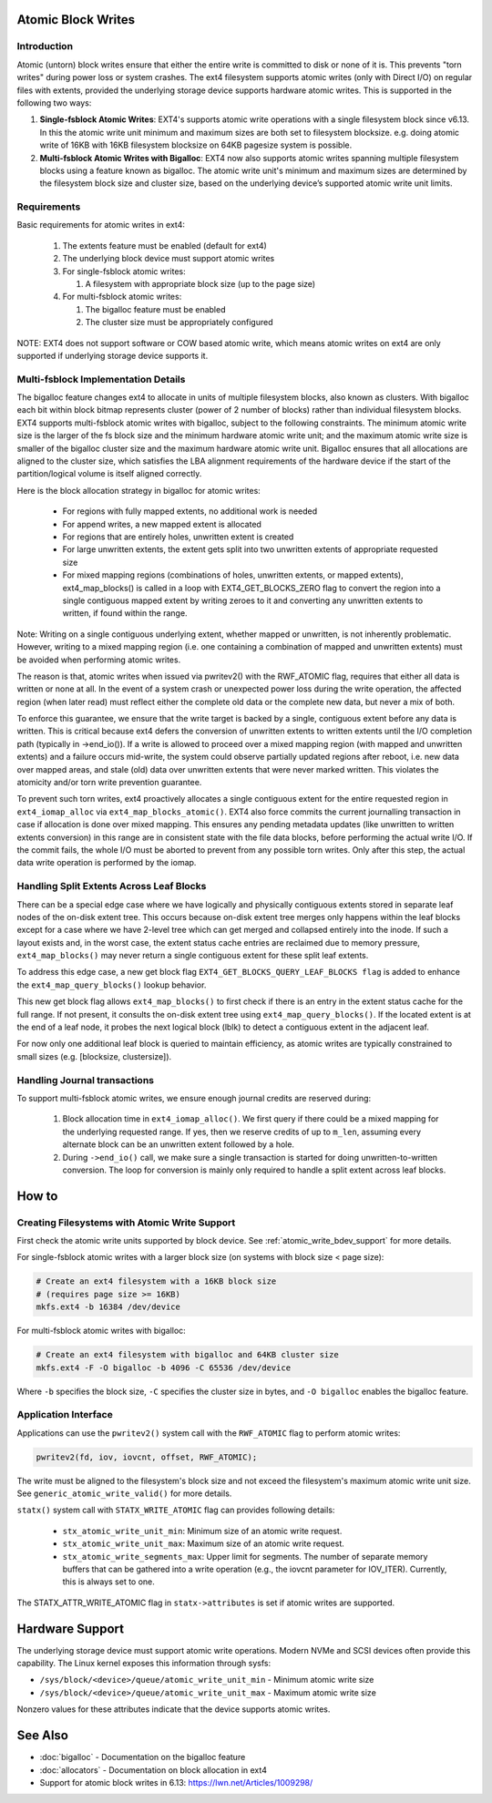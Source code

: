 .. SPDX-License-Identifier: GPL-2.0
.. _atomic_writes:

Atomic Block Writes
-------------------------

Introduction
~~~~~~~~~~~~

Atomic (untorn) block writes ensure that either the entire write is committed
to disk or none of it is. This prevents "torn writes" during power loss or
system crashes. The ext4 filesystem supports atomic writes (only with Direct
I/O) on regular files with extents, provided the underlying storage device
supports hardware atomic writes. This is supported in the following two ways:

1. **Single-fsblock Atomic Writes**:
   EXT4's supports atomic write operations with a single filesystem block since
   v6.13. In this the atomic write unit minimum and maximum sizes are both set
   to filesystem blocksize.
   e.g. doing atomic write of 16KB with 16KB filesystem blocksize on 64KB
   pagesize system is possible.

2. **Multi-fsblock Atomic Writes with Bigalloc**:
   EXT4 now also supports atomic writes spanning multiple filesystem blocks
   using a feature known as bigalloc. The atomic write unit's minimum and
   maximum sizes are determined by the filesystem block size and cluster size,
   based on the underlying device’s supported atomic write unit limits.

Requirements
~~~~~~~~~~~~

Basic requirements for atomic writes in ext4:

 1. The extents feature must be enabled (default for ext4)
 2. The underlying block device must support atomic writes
 3. For single-fsblock atomic writes:

    1. A filesystem with appropriate block size (up to the page size)
 4. For multi-fsblock atomic writes:

    1. The bigalloc feature must be enabled
    2. The cluster size must be appropriately configured

NOTE: EXT4 does not support software or COW based atomic write, which means
atomic writes on ext4 are only supported if underlying storage device supports
it.

Multi-fsblock Implementation Details
~~~~~~~~~~~~~~~~~~~~~~~~~~~~~~~~~~~~

The bigalloc feature changes ext4 to allocate in units of multiple filesystem
blocks, also known as clusters. With bigalloc each bit within block bitmap
represents cluster (power of 2 number of blocks) rather than individual
filesystem blocks.
EXT4 supports multi-fsblock atomic writes with bigalloc, subject to the
following constraints. The minimum atomic write size is the larger of the fs
block size and the minimum hardware atomic write unit; and the maximum atomic
write size is smaller of the bigalloc cluster size and the maximum hardware
atomic write unit.  Bigalloc ensures that all allocations are aligned to the
cluster size, which satisfies the LBA alignment requirements of the hardware
device if the start of the partition/logical volume is itself aligned correctly.

Here is the block allocation strategy in bigalloc for atomic writes:

 * For regions with fully mapped extents, no additional work is needed
 * For append writes, a new mapped extent is allocated
 * For regions that are entirely holes, unwritten extent is created
 * For large unwritten extents, the extent gets split into two unwritten
   extents of appropriate requested size
 * For mixed mapping regions (combinations of holes, unwritten extents, or
   mapped extents), ext4_map_blocks() is called in a loop with
   EXT4_GET_BLOCKS_ZERO flag to convert the region into a single contiguous
   mapped extent by writing zeroes to it and converting any unwritten extents to
   written, if found within the range.

Note: Writing on a single contiguous underlying extent, whether mapped or
unwritten, is not inherently problematic. However, writing to a mixed mapping
region (i.e. one containing a combination of mapped and unwritten extents)
must be avoided when performing atomic writes.

The reason is that, atomic writes when issued via pwritev2() with the RWF_ATOMIC
flag, requires that either all data is written or none at all. In the event of
a system crash or unexpected power loss during the write operation, the affected
region (when later read) must reflect either the complete old data or the
complete new data, but never a mix of both.

To enforce this guarantee, we ensure that the write target is backed by
a single, contiguous extent before any data is written. This is critical because
ext4 defers the conversion of unwritten extents to written extents until the I/O
completion path (typically in ->end_io()). If a write is allowed to proceed over
a mixed mapping region (with mapped and unwritten extents) and a failure occurs
mid-write, the system could observe partially updated regions after reboot, i.e.
new data over mapped areas, and stale (old) data over unwritten extents that
were never marked written. This violates the atomicity and/or torn write
prevention guarantee.

To prevent such torn writes, ext4 proactively allocates a single contiguous
extent for the entire requested region in ``ext4_iomap_alloc`` via
``ext4_map_blocks_atomic()``. EXT4 also force commits the current journalling
transaction in case if allocation is done over mixed mapping. This ensures any
pending metadata updates (like unwritten to written extents conversion) in this
range are in consistent state with the file data blocks, before performing the
actual write I/O. If the commit fails, the whole I/O must be aborted to prevent
from any possible torn writes.
Only after this step, the actual data write operation is performed by the iomap.

Handling Split Extents Across Leaf Blocks
~~~~~~~~~~~~~~~~~~~~~~~~~~~~~~~~~~~~~~~~~

There can be a special edge case where we have logically and physically
contiguous extents stored in separate leaf nodes of the on-disk extent tree.
This occurs because on-disk extent tree merges only happens within the leaf
blocks except for a case where we have 2-level tree which can get merged and
collapsed entirely into the inode.
If such a layout exists and, in the worst case, the extent status cache entries
are reclaimed due to memory pressure, ``ext4_map_blocks()`` may never return
a single contiguous extent for these split leaf extents.

To address this edge case, a new get block flag
``EXT4_GET_BLOCKS_QUERY_LEAF_BLOCKS flag`` is added to enhance the
``ext4_map_query_blocks()`` lookup behavior.

This new get block flag allows ``ext4_map_blocks()`` to first check if there is
an entry in the extent status cache for the full range.
If not present, it consults the on-disk extent tree using
``ext4_map_query_blocks()``.
If the located extent is at the end of a leaf node, it probes the next logical
block (lblk) to detect a contiguous extent in the adjacent leaf.

For now only one additional leaf block is queried to maintain efficiency, as
atomic writes are typically constrained to small sizes
(e.g. [blocksize, clustersize]).


Handling Journal transactions
~~~~~~~~~~~~~~~~~~~~~~~~~~~~~~~~

To support multi-fsblock atomic writes, we ensure enough journal credits are
reserved during:

 1. Block allocation time in ``ext4_iomap_alloc()``. We first query if there
    could be a mixed mapping for the underlying requested range. If yes, then we
    reserve credits of up to ``m_len``, assuming every alternate block can be
    an unwritten extent followed by a hole.

 2. During ``->end_io()`` call, we make sure a single transaction is started for
    doing unwritten-to-written conversion. The loop for conversion is mainly
    only required to handle a split extent across leaf blocks.

How to
------

Creating Filesystems with Atomic Write Support
~~~~~~~~~~~~~~~~~~~~~~~~~~~~~~~~~~~~~~~~~~~~~~

First check the atomic write units supported by block device.
See :ref:`atomic_write_bdev_support` for more details.

For single-fsblock atomic writes with a larger block size
(on systems with block size < page size):

.. code-block:: bash

    # Create an ext4 filesystem with a 16KB block size
    # (requires page size >= 16KB)
    mkfs.ext4 -b 16384 /dev/device

For multi-fsblock atomic writes with bigalloc:

.. code-block:: bash

    # Create an ext4 filesystem with bigalloc and 64KB cluster size
    mkfs.ext4 -F -O bigalloc -b 4096 -C 65536 /dev/device

Where ``-b`` specifies the block size, ``-C`` specifies the cluster size in bytes,
and ``-O bigalloc`` enables the bigalloc feature.

Application Interface
~~~~~~~~~~~~~~~~~~~~~

Applications can use the ``pwritev2()`` system call with the ``RWF_ATOMIC`` flag
to perform atomic writes:

.. code-block:: c

    pwritev2(fd, iov, iovcnt, offset, RWF_ATOMIC);

The write must be aligned to the filesystem's block size and not exceed the
filesystem's maximum atomic write unit size.
See ``generic_atomic_write_valid()`` for more details.

``statx()`` system call with ``STATX_WRITE_ATOMIC`` flag can provides following
details:

 * ``stx_atomic_write_unit_min``: Minimum size of an atomic write request.
 * ``stx_atomic_write_unit_max``: Maximum size of an atomic write request.
 * ``stx_atomic_write_segments_max``: Upper limit for segments. The number of
   separate memory buffers that can be gathered into a write operation
   (e.g., the iovcnt parameter for IOV_ITER). Currently, this is always set to one.

The STATX_ATTR_WRITE_ATOMIC flag in ``statx->attributes`` is set if atomic
writes are supported.

.. _atomic_write_bdev_support:

Hardware Support
----------------

The underlying storage device must support atomic write operations.
Modern NVMe and SCSI devices often provide this capability.
The Linux kernel exposes this information through sysfs:

* ``/sys/block/<device>/queue/atomic_write_unit_min`` - Minimum atomic write size
* ``/sys/block/<device>/queue/atomic_write_unit_max`` - Maximum atomic write size

Nonzero values for these attributes indicate that the device supports
atomic writes.

See Also
--------

* :doc:`bigalloc` - Documentation on the bigalloc feature
* :doc:`allocators` - Documentation on block allocation in ext4
* Support for atomic block writes in 6.13:
  https://lwn.net/Articles/1009298/
